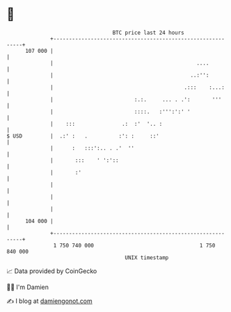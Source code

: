 * 👋

#+begin_example
                                     BTC price last 24 hours                    
                 +------------------------------------------------------------+ 
         107 000 |                                                            | 
                 |                                              ....          | 
                 |                                            ..:'':          | 
                 |                                          .:::    :...:     | 
                 |                          :.:.     ... . .':       '''      | 
                 |                          ::::.   :''':':' '                | 
                 |    :::               .:  :'  '.. :                         | 
   $ USD         |  .:' :   .          :': :     ::'                          | 
                 |      :   :::':.. . .'  ''                                  | 
                 |       :::    ' ':'::                                       | 
                 |       :'                                                   | 
                 |                                                            | 
                 |                                                            | 
                 |                                                            | 
         104 000 |                                                            | 
                 +------------------------------------------------------------+ 
                  1 750 740 000                                  1 750 840 000  
                                         UNIX timestamp                         
#+end_example
📈 Data provided by CoinGecko

🧑‍💻 I'm Damien

✍️ I blog at [[https://www.damiengonot.com][damiengonot.com]]
